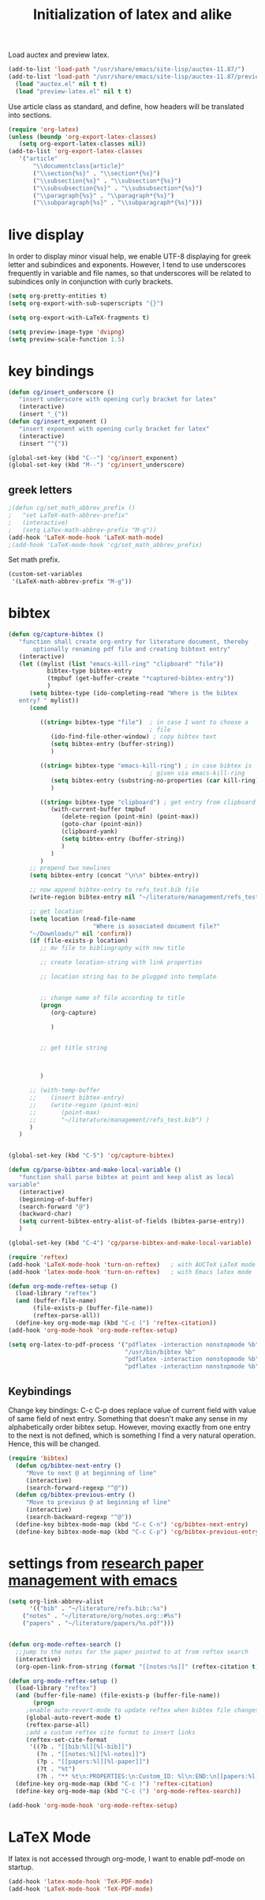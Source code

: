 #+TITLE: Initialization of latex and alike

Load auctex and preview latex.
#+BEGIN_SRC emacs-lisp
(add-to-list 'load-path "/usr/share/emacs/site-lisp/auctex-11.87/")
(add-to-list 'load-path "/usr/share/emacs/site-lisp/auctex-11.87/preview/")
  (load "auctex.el" nil t t)
  (load "preview-latex.el" nil t t)
#+END_SRC

Use article class as standard, and define, how headers will be
  translated into sections.
#+BEGIN_SRC emacs-lisp
  (require 'org-latex)
  (unless (boundp 'org-export-latex-classes)
     (setq org-export-latex-classes nil))
  (add-to-list 'org-export-latex-classes
     '("article"
         "\\documentclass{article}"
         ("\\section{%s}" . "\\section*{%s}")
         ("\\subsection{%s}" . "\\subsection*{%s}")
         ("\\subsubsection{%s}" . "\\subsubsection*{%s}")
         ("\\paragraph{%s}" . "\\paragraph*{%s}")
         ("\\subparagraph{%s}" . "\\subparagraph*{%s}")))
  
#+END_SRC

* live display
In order to display minor visual help, we enable UTF-8 displaying for
greek letter and subindices and exponents. However, I tend to use
underscores frequently in variable and file names, so that
underscores will be related to subindices only in conjunction with
curly brackets.
#+BEGIN_SRC emacs-lisp
  (setq org-pretty-entities t)
  (setq org-export-with-sub-superscripts "{}")
#+END_SRC

#+BEGIN_SRC emacs-lisp
  (setq org-export-with-LaTeX-fragments t)
#+END_SRC
#+BEGIN_SRC emacs-lisp
  (setq preview-image-type 'dvipng)
  (setq preview-scale-function 1.5)
#+END_SRC

* key bindings
#+BEGIN_SRC emacs-lisp
  (defun cg/insert_underscore ()
     "insert underscore with opening curly bracket for latex"
     (interactive)
     (insert "_{"))
  (defun cg/insert_exponent ()
     "insert exponent with opening curly bracket for latex"
     (interactive)
     (insert "^{"))
  
  (global-set-key (kbd "C--") 'cg/insert_exponent)
  (global-set-key (kbd "M--") 'cg/insert_underscore)
#+END_SRC

** greek letters
#+BEGIN_SRC emacs-lisp
  ;(defun cg/set_math_abbrev_prefix ()
  ;   "set LaTeX-math-abbrev-prefix"
  ;   (interactive)
  ;   (setq LaTex-math-abbrev-prefix "M-g"))
  (add-hook 'LaTeX-mode-hook 'LaTeX-math-mode)
  ;(add-hook 'LaTeX-mode-hook 'cg/set_math_abbrev_prefix)
#+END_SRC
Set math prefix.
#+BEGIN_SRC emacs-lisp
(custom-set-variables
 '(LaTeX-math-abbrev-prefix "M-g"))
#+END_SRC

* bibtex
#+BEGIN_SRC emacs-lisp  
  (defun cg/capture-bibtex ()
     "function shall create org-entry for literature document, thereby
         optionally renaming pdf file and creating bibtext entry"
     (interactive)
     (let ((mylist (list "emacs-kill-ring" "clipboard" "file"))
             bibtex-type bibtex-entry
             (tmpbuf (get-buffer-create "*captured-bibtex-entry"))
             )
        (setq bibtex-type (ido-completing-read "Where is the bibtex
     entry? " mylist))
        (cond
           
           ((string= bibtex-type "file")  ; in case I want to choose a
                                          ; file
              (ido-find-file-other-window) ; copy bibtex text 
              (setq bibtex-entry (buffer-string))
              )
           
           ((string= bibtex-type "emacs-kill-ring") ; in case bibtex is
                                          ; given via emacs-kill-ring 
              (setq bibtex-entry (substring-no-properties (car kill-ring)))
              )
           
           ((string= bibtex-type "clipboard") ; get entry from clipboard
              (with-current-buffer tmpbuf
                 (delete-region (point-min) (point-max))
                 (goto-char (point-min))
                 (clipboard-yank)
                 (setq bibtex-entry (buffer-string))
                 )
              )
           )
        ;; prepend two newlines
        (setq bibtex-entry (concat "\n\n" bibtex-entry))
        
        ;; now append bibtex-entry to refs_test.bib file
        (write-region bibtex-entry nil "~/literature/management/refs_test.bib" t)
  
        ;; get location 
        (setq location (read-file-name
                          "Where is associated document file?"
        "~/Downloads/" nil 'confirm))
        (if (file-exists-p location)
           ;; mv file to bibliography with new title
  
           ;; create location-string with link properties
  
           ;; location string has to be plugged into template
           
           
           ;; change name of file according to title
           (progn
              (org-capture)
  
              )
  
           
           ;; get title string
  
        
  
           )
        
        ;; (with-temp-buffer
        ;;    (insert bibtex-entry)
        ;;    (write-region (point-min)
        ;;       (point-max)
        ;;       "~/literature/management/refs_test.bib") )
        )
     )
     
  
  (global-set-key (kbd "C-5") 'cg/capture-bibtex)
  
  (defun cg/parse-bibtex-and-make-local-variable ()
     "function shall parse bibtex at point and keep alist as local
  variable"
     (interactive)
     (beginning-of-buffer)
     (search-forward "@")
     (backward-char)
     (setq current-bibtex-entry-alist-of-fields (bibtex-parse-entry))
     )
  
  (global-set-key (kbd "C-4") 'cg/parse-bibtex-and-make-local-variable)
#+END_SRC
  
#+BEGIN_SRC emacs-lisp
    (require 'reftex)
    (add-hook 'LaTeX-mode-hook 'turn-on-reftex)   ; with AUCTeX LaTeX mode
    (add-hook 'latex-mode-hook 'turn-on-reftex)   ; with Emacs latex mode
#+END_SRC


#+BEGIN_SRC emacs-lisp
  (defun org-mode-reftex-setup ()
    (load-library "reftex")
    (and (buffer-file-name)
         (file-exists-p (buffer-file-name))
         (reftex-parse-all))
    (define-key org-mode-map (kbd "C-c (") 'reftex-citation))
  (add-hook 'org-mode-hook 'org-mode-reftex-setup)
#+END_SRC


#+BEGIN_SRC emacs-lisp
  (setq org-latex-to-pdf-process '("pdflatex -interaction nonstopmode %b"
                                   "/usr/bin/bibtex %b"
                                   "pdflatex -interaction nonstopmode %b"
                                   "pdflatex -interaction nonstopmode %b"))
#+END_SRC

** Keybindings
Change key bindings: C-c C-p does replace value of current field with
value of same field of next entry. Something that doesn't make any
sense in my alphabetically order bibtex setup. However, moving
exactly from one entry to the next is not defined, which is something
I find a very natural operation. Hence, this will be changed.
#+BEGIN_SRC emacs-lisp
(require 'bibtex)
  (defun cg/bibtex-next-entry ()
     "Move to next @ at beginning of line"
     (interactive)
     (search-forward-regexp "^@"))
  (defun cg/bibtex-previous-entry ()
     "Move to previous @ at beginning of line"
     (interactive)
     (search-backward-regexp "^@"))
  (define-key bibtex-mode-map (kbd "C-c C-n") 'cg/bibtex-next-entry)
  (define-key bibtex-mode-map (kbd "C-c C-p") 'cg/bibtex-previous-entry)
#+END_SRC

* settings from [[http://tincman.wordpress.com/2011/01/04/research-paper-management-with-emacs-org-mode-and-reftex/][research paper management with emacs]]
#+BEGIN_SRC emacs-lisp :tangle no
(setq org-link-abbrev-alist
      '(("bib" . "~/literature/refs.bib::%s")
	("notes" . "~/literature/org/notes.org::#%s")
	("papers" . "~/literature/papers/%s.pdf")))


(defun org-mode-reftex-search ()
  ;;jump to the notes for the paper pointed to at from reftex search
  (interactive)
  (org-open-link-from-string (format "[[notes:%s]]" (reftex-citation t))))

(defun org-mode-reftex-setup ()
  (load-library "reftex")
  (and (buffer-file-name) (file-exists-p (buffer-file-name))
       (progn
	 ;enable auto-revert-mode to update reftex when bibtex file changes on disk
	 (global-auto-revert-mode t) 
	 (reftex-parse-all)
	 ;add a custom reftex cite format to insert links
	 (reftex-set-cite-format
	  '((?b . "[[bib:%l][%l-bib]]")
	    (?n . "[[notes:%l][%l-notes]]")
	    (?p . "[[papers:%l][%l-paper]]")
	    (?t . "%t")
	    (?h . "** %t\n:PROPERTIES:\n:Custom_ID: %l\n:END:\n[[papers:%l][%l-paper]]")))))
  (define-key org-mode-map (kbd "C-c )") 'reftex-citation)
  (define-key org-mode-map (kbd "C-c (") 'org-mode-reftex-search))

(add-hook 'org-mode-hook 'org-mode-reftex-setup)
#+END_SRC

* LaTeX Mode
If latex is not accessed through org-mode, I want to enable pdf-mode
on startup.
#+BEGIN_SRC emacs-lisp
  (add-hook 'latex-mode-hook 'TeX-PDF-mode)
  (add-hook 'LaTeX-mode-hook 'TeX-PDF-mode)
#+END_SRC
